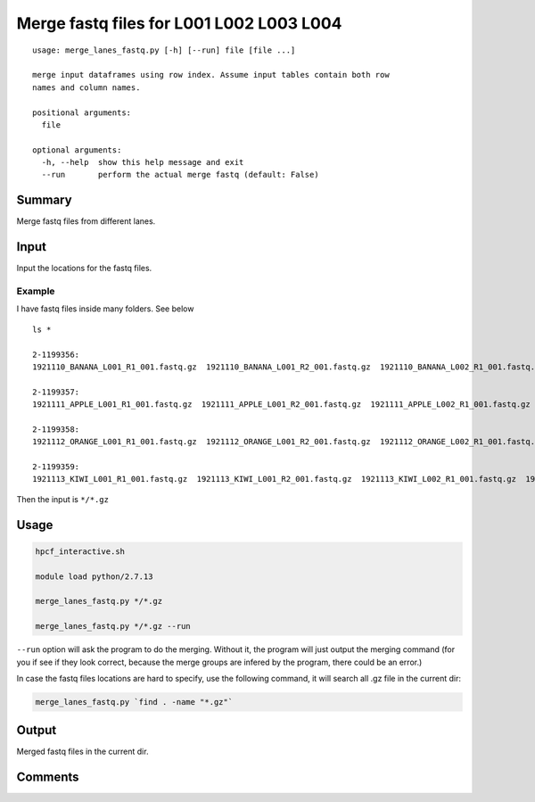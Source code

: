 Merge fastq files for L001 L002 L003 L004 
===================================

::

	usage: merge_lanes_fastq.py [-h] [--run] file [file ...]

	merge input dataframes using row index. Assume input tables contain both row
	names and column names.

	positional arguments:
	  file

	optional arguments:
	  -h, --help  show this help message and exit
	  --run       perform the actual merge fastq (default: False)

Summary
^^^^^^^

Merge fastq files from different lanes.

Input
^^^^^

Input the locations for the fastq files.

Example
------

I have fastq files inside many folders. See below

::
	
	ls *

	2-1199356:
	1921110_BANANA_L001_R1_001.fastq.gz  1921110_BANANA_L001_R2_001.fastq.gz  1921110_BANANA_L002_R1_001.fastq.gz  1921110_BANANA_L002_R2_001.fastq.gz

	2-1199357:
	1921111_APPLE_L001_R1_001.fastq.gz  1921111_APPLE_L001_R2_001.fastq.gz  1921111_APPLE_L002_R1_001.fastq.gz  1921111_APPLE_L002_R2_001.fastq.gz

	2-1199358:
	1921112_ORANGE_L001_R1_001.fastq.gz  1921112_ORANGE_L001_R2_001.fastq.gz  1921112_ORANGE_L002_R1_001.fastq.gz  1921112_ORANGE_L002_R2_001.fastq.gz

	2-1199359:
	1921113_KIWI_L001_R1_001.fastq.gz  1921113_KIWI_L001_R2_001.fastq.gz  1921113_KIWI_L002_R1_001.fastq.gz  1921113_KIWI_L002_R2_001.fastq.gz

Then the input is ``*/*.gz``

Usage
^^^^^


.. code:: bash

	hpcf_interactive.sh

	module load python/2.7.13

	merge_lanes_fastq.py */*.gz

	merge_lanes_fastq.py */*.gz --run

``--run`` option will ask the program to do the merging. Without it, the program will just output the merging command (for you if see if they look correct, because the merge groups are infered by the program, there could be an error.)

In case the fastq files locations are hard to specify, use the following command, it will search all .gz file in the current dir:

.. code:: bash

	merge_lanes_fastq.py `find . -name "*.gz"`

Output
^^^^^^

Merged fastq files in the current dir.

Comments
^^^^^^^^

.. disqus::
    :disqus_identifier: NGS_pipelines






